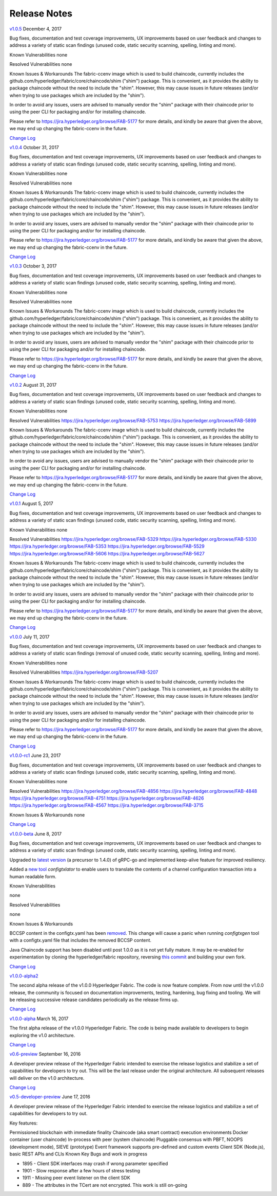 Release Notes
=============

`v1.0.5 <https://github.com/hyperledger/fabric/releases/tag/v1.0.5>`__
December 4, 2017

Bug fixes, documentation and test coverage improvements, UX improvements
based on user feedback and changes to address a variety of static scan
findings (unused code, static security scanning, spelling, linting and more).

Known Vulnerabilities
none

Resolved Vulnerabilities
none

Known Issues & Workarounds
The fabric-ccenv image which is used to build chaincode, currently includes
the github.com/hyperledger/fabric/core/chaincode/shim ("shim") package.
This is convenient, as it provides the ability to package chaincode
without the need to include the "shim". However, this may cause issues in future
releases (and/or when trying to use packages which are included by the "shim").

In order to avoid any issues, users are advised to manually vendor the "shim"
package with their chaincode prior to using the peer CLI for packaging and/or
for installing chaincode.

Please refer to https://jira.hyperledger.org/browse/FAB-5177 for more details,
and kindly be aware that given the above, we may end up changing the
fabric-ccenv in the future.

`Change Log <https://github.com/hyperledger/fabric/blob/v1.0.5/CHANGELOG.md#v105>`__

`v1.0.4 <https://github.com/hyperledger/fabric/releases/tag/v1.0.4>`__
October 31, 2017

Bug fixes, documentation and test coverage improvements, UX improvements
based on user feedback and changes to address a variety of static scan
findings (unused code, static security scanning, spelling, linting and more).

Known Vulnerabilities
none

Resolved Vulnerabilities
none

Known Issues & Workarounds
The fabric-ccenv image which is used to build chaincode, currently includes
the github.com/hyperledger/fabric/core/chaincode/shim ("shim") package.
This is convenient, as it provides the ability to package chaincode
without the need to include the "shim". However, this may cause issues in future
releases (and/or when trying to use packages which are included by the "shim").

In order to avoid any issues, users are advised to manually vendor the "shim"
package with their chaincode prior to using the peer CLI for packaging and/or
for installing chaincode.

Please refer to https://jira.hyperledger.org/browse/FAB-5177 for more details,
and kindly be aware that given the above, we may end up changing the
fabric-ccenv in the future.

`Change Log <https://github.com/hyperledger/fabric/blob/v1.0.4/CHANGELOG.md#v104>`__

`v1.0.3 <https://github.com/hyperledger/fabric/releases/tag/v1.0.3>`__
October 3, 2017

Bug fixes, documentation and test coverage improvements, UX improvements
based on user feedback and changes to address a variety of static scan
findings (unused code, static security scanning, spelling, linting and more).

Known Vulnerabilities
none

Resolved Vulnerabilities
none

Known Issues & Workarounds
The fabric-ccenv image which is used to build chaincode, currently includes
the github.com/hyperledger/fabric/core/chaincode/shim ("shim") package.
This is convenient, as it provides the ability to package chaincode
without the need to include the "shim". However, this may cause issues in future
releases (and/or when trying to use packages which are included by the "shim").

In order to avoid any issues, users are advised to manually vendor the "shim"
package with their chaincode prior to using the peer CLI for packaging and/or
for installing chaincode.

Please refer to https://jira.hyperledger.org/browse/FAB-5177 for more details,
and kindly be aware that given the above, we may end up changing the
fabric-ccenv in the future.

`Change Log <https://github.com/hyperledger/fabric/blob/master/CHANGELOG.md#v103>`__

`v1.0.2 <https://github.com/hyperledger/fabric/releases/tag/v1.0.2>`__
August 31, 2017

Bug fixes, documentation and test coverage improvements, UX improvements
based on user feedback and changes to address a variety of static scan
findings (unused code, static security scanning, spelling, linting and more).

Known Vulnerabilities
none

Resolved Vulnerabilities
https://jira.hyperledger.org/browse/FAB-5753
https://jira.hyperledger.org/browse/FAB-5899

Known Issues & Workarounds
The fabric-ccenv image which is used to build chaincode, currently includes
the github.com/hyperledger/fabric/core/chaincode/shim ("shim") package.
This is convenient, as it provides the ability to package chaincode
without the need to include the "shim". However, this may cause issues in future
releases (and/or when trying to use packages which are included by the "shim").

In order to avoid any issues, users are advised to manually vendor the "shim"
package with their chaincode prior to using the peer CLI for packaging and/or
for installing chaincode.

Please refer to https://jira.hyperledger.org/browse/FAB-5177 for more details,
and kindly be aware that given the above, we may end up changing the
fabric-ccenv in the future.

`Change Log <https://github.com/hyperledger/fabric/blob/master/CHANGELOG.md#v102>`__

`v1.0.1 <https://github.com/hyperledger/fabric/releases/tag/v1.0.1>`__
August 5, 2017

Bug fixes, documentation and test coverage improvements, UX improvements
based on user feedback and changes to address a variety of static scan
findings (unused code, static security scanning, spelling, linting and more).

Known Vulnerabilities
none

Resolved Vulnerabilities
https://jira.hyperledger.org/browse/FAB-5329
https://jira.hyperledger.org/browse/FAB-5330
https://jira.hyperledger.org/browse/FAB-5353
https://jira.hyperledger.org/browse/FAB-5529
https://jira.hyperledger.org/browse/FAB-5606
https://jira.hyperledger.org/browse/FAB-5627

Known Issues & Workarounds
The fabric-ccenv image which is used to build chaincode, currently includes
the github.com/hyperledger/fabric/core/chaincode/shim ("shim") package.
This is convenient, as it provides the ability to package chaincode
without the need to include the "shim". However, this may cause issues in future
releases (and/or when trying to use packages which are included by the "shim").

In order to avoid any issues, users are advised to manually vendor the "shim"
package with their chaincode prior to using the peer CLI for packaging and/or
for installing chaincode.

Please refer to https://jira.hyperledger.org/browse/FAB-5177 for more details,
and kindly be aware that given the above, we may end up changing the
fabric-ccenv in the future.

`Change Log <https://github.com/hyperledger/fabric/blob/master/CHANGELOG.md#v101>`__

`v1.0.0 <https://github.com/hyperledger/fabric/releases/tag/v1.0.0>`__
July 11, 2017

Bug fixes, documentation and test coverage improvements, UX improvements
based on user feedback and changes to address a variety of static scan
findings (removal of unused code, static security scanning, spelling, linting
and more).

Known Vulnerabilities
none

Resolved Vulnerabilities
https://jira.hyperledger.org/browse/FAB-5207

Known Issues & Workarounds
The fabric-ccenv image which is used to build chaincode, currently includes
the github.com/hyperledger/fabric/core/chaincode/shim ("shim") package.
This is convenient, as it provides the ability to package chaincode
without the need to include the "shim". However, this may cause issues in future
releases (and/or when trying to use packages which are included by the "shim").

In order to avoid any issues, users are advised to manually vendor the "shim"
package with their chaincode prior to using the peer CLI for packaging and/or
for installing chaincode.

Please refer to https://jira.hyperledger.org/browse/FAB-5177 for more details,
and kindly be aware that given the above, we may end up changing the
fabric-ccenv in the future.

`Change Log <https://github.com/hyperledger/fabric/blob/master/CHANGELOG.md#v100>`__

`v1.0.0-rc1 <https://github.com/hyperledger/fabric/releases/tag/v1.0.0-rc1>`__
June 23, 2017

Bug fixes, documentation and test coverage improvements, UX improvements
based on user feedback and changes to address a variety of static scan
findings (unused code, static security scanning, spelling, linting and more).

Known Vulnerabilities
none

Resolved Vulnerabilities
https://jira.hyperledger.org/browse/FAB-4856
https://jira.hyperledger.org/browse/FAB-4848
https://jira.hyperledger.org/browse/FAB-4751
https://jira.hyperledger.org/browse/FAB-4626
https://jira.hyperledger.org/browse/FAB-4567
https://jira.hyperledger.org/browse/FAB-3715

Known Issues & Workarounds
none

`Change Log <https://github.com/hyperledger/fabric/blob/master/CHANGELOG.md#v100-rc1>`__

`v1.0.0-beta <https://github.com/hyperledger/fabric/releases/tag/v1.0.0-beta>`__
June 8, 2017

Bug fixes, documentation and test coverage improvements, UX improvements based
on user feedback and changes to address a variety of static scan findings (unused
code, static security scanning, spelling, linting and more).

Upgraded to `latest version <https://github.com/grpc/grpc-go/releases/>`__ (a
precursor to 1.4.0) of gRPC-go and implemented keep-alive feature for improved
resiliency.

Added a `new tool <https://github.com/hyperledger/fabric/tree/master/examples/configtxupdate>`__
`configtxlator` to enable users to translate the contents of a channel configuration transaction
into a human readable form.

Known Vulnerabilities

none

Resolved Vulnerabilities

none

Known Issues & Workarounds

BCCSP content in the configtx.yaml has been `removed <https://github.com/hyperledger/fabric/commit/a997c30>`__. This change will cause a panic when running `configtxgen` tool with a configtx.yaml file that includes the removed BCCSP content.

Java Chaincode support has been disabled until post 1.0.0 as it is not yet fully mature. It may be re-enabled for experimentation by cloning the hyperledger/fabric repository, reversing `this commit <https://github.com/hyperledger/fabric/commit/29e0c40>`__ and building your own fork.

`Change Log <https://github.com/hyperledger/fabric/blob/master/CHANGELOG.md#v100-beta>`__

`v1.0.0-alpha2 <https://github.com/hyperledger/fabric/releases/tag/v1.0.0-alpha2>`__

The second alpha release of the v1.0.0 Hyperledger Fabric. The code is
now feature complete. From now until the v1.0.0 release, the community is
focused on documentation improvements, testing, hardening, bug fixing and
tooling.  We will be releasing successive release candidates periodically as
the release firms up.

`Change Log <https://github.com/hyperledger/fabric/blob/master/CHANGELOG.md#v100-alpha2-may-15-2017>`__

`v1.0.0-alpha <https://github.com/hyperledger/fabric/releases/tag/v1.0.0-alpha>`__
March 16, 2017

The first alpha release of the v1.0.0 Hyperledger Fabric. The code is
being made available to developers to begin exploring the v1.0 architecture.

`Change Log <https://github.com/hyperledger/fabric/blob/master/CHANGELOG.md#v100-alpha-march-16-2017>`__

`v0.6-preview <https://github.com/hyperledger/fabric/tree/v0.6>`__
September 16, 2016

A developer preview release of the Hyperledger Fabric intended to
exercise the release logistics and stabilize a set of capabilities for
developers to try out. This will be the last release under the original
architecture. All subsequent releases will deliver on the v1.0
architecture.

`Change Log <https://github.com/hyperledger/fabric/blob/master/CHANGELOG.md#v06-preview-september-16-2016>`__

`v0.5-developer-preview <https://github.com/hyperledger-archives/fabric/tree/v0.5-developer-preview>`__
June 17, 2016

A developer preview release of the Hyperledger Fabric intended to
exercise the release logistics and stabilize a set of capabilities for
developers to try out.

Key features:

Permissioned blockchain with immediate finality Chaincode (aka smart
contract) execution environments Docker container (user chaincode)
In-process with peer (system chaincode) Pluggable consensus with PBFT,
NOOPS (development mode), SIEVE (prototype) Event framework supports
pre-defined and custom events Client SDK (Node.js), basic REST APIs and
CLIs Known Key Bugs and work in progress

-  1895 - Client SDK interfaces may crash if wrong parameter specified
-  1901 - Slow response after a few hours of stress testing
-  1911 - Missing peer event listener on the client SDK
-  889 - The attributes in the TCert are not encrypted. This work is
   still on-going

.. Licensed under Creative Commons Attribution 4.0 International License
   https://creativecommons.org/licenses/by/4.0/
